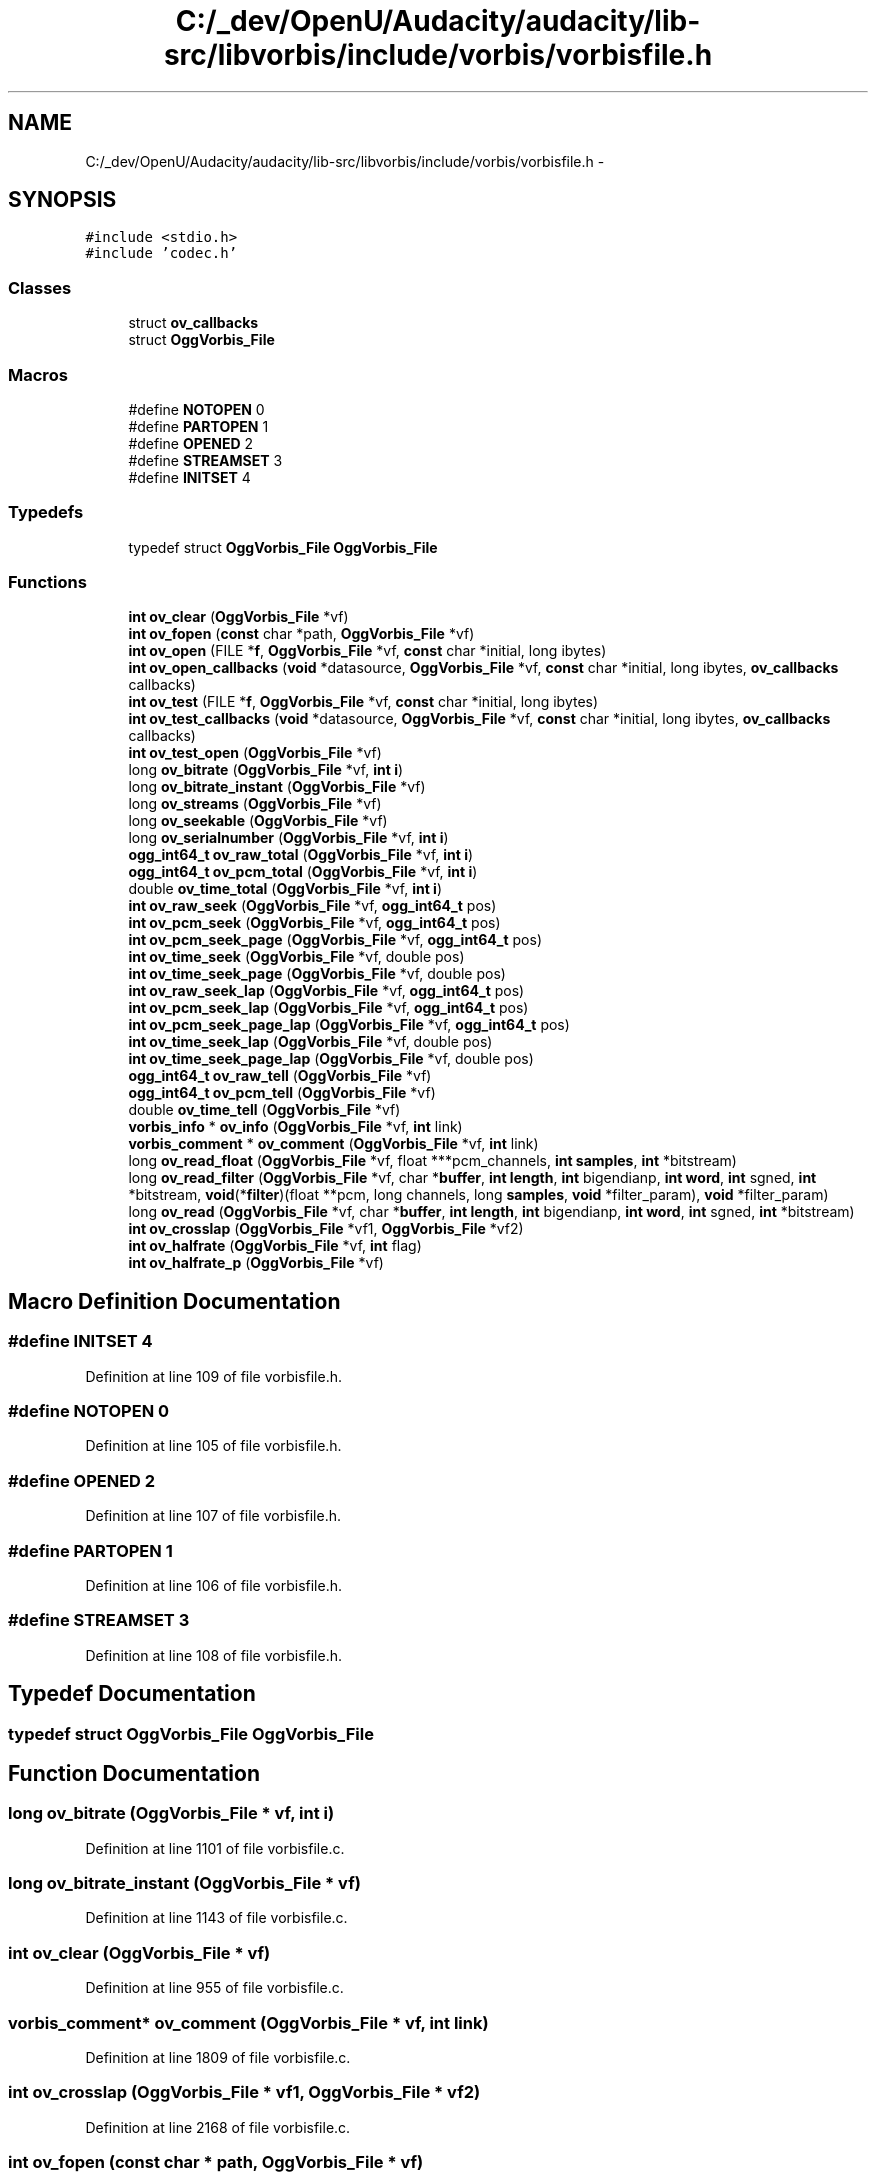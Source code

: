 .TH "C:/_dev/OpenU/Audacity/audacity/lib-src/libvorbis/include/vorbis/vorbisfile.h" 3 "Thu Apr 28 2016" "Audacity" \" -*- nroff -*-
.ad l
.nh
.SH NAME
C:/_dev/OpenU/Audacity/audacity/lib-src/libvorbis/include/vorbis/vorbisfile.h \- 
.SH SYNOPSIS
.br
.PP
\fC#include <stdio\&.h>\fP
.br
\fC#include 'codec\&.h'\fP
.br

.SS "Classes"

.in +1c
.ti -1c
.RI "struct \fBov_callbacks\fP"
.br
.ti -1c
.RI "struct \fBOggVorbis_File\fP"
.br
.in -1c
.SS "Macros"

.in +1c
.ti -1c
.RI "#define \fBNOTOPEN\fP   0"
.br
.ti -1c
.RI "#define \fBPARTOPEN\fP   1"
.br
.ti -1c
.RI "#define \fBOPENED\fP   2"
.br
.ti -1c
.RI "#define \fBSTREAMSET\fP   3"
.br
.ti -1c
.RI "#define \fBINITSET\fP   4"
.br
.in -1c
.SS "Typedefs"

.in +1c
.ti -1c
.RI "typedef struct \fBOggVorbis_File\fP \fBOggVorbis_File\fP"
.br
.in -1c
.SS "Functions"

.in +1c
.ti -1c
.RI "\fBint\fP \fBov_clear\fP (\fBOggVorbis_File\fP *vf)"
.br
.ti -1c
.RI "\fBint\fP \fBov_fopen\fP (\fBconst\fP char *path, \fBOggVorbis_File\fP *vf)"
.br
.ti -1c
.RI "\fBint\fP \fBov_open\fP (FILE *\fBf\fP, \fBOggVorbis_File\fP *vf, \fBconst\fP char *initial, long ibytes)"
.br
.ti -1c
.RI "\fBint\fP \fBov_open_callbacks\fP (\fBvoid\fP *datasource, \fBOggVorbis_File\fP *vf, \fBconst\fP char *initial, long ibytes, \fBov_callbacks\fP callbacks)"
.br
.ti -1c
.RI "\fBint\fP \fBov_test\fP (FILE *\fBf\fP, \fBOggVorbis_File\fP *vf, \fBconst\fP char *initial, long ibytes)"
.br
.ti -1c
.RI "\fBint\fP \fBov_test_callbacks\fP (\fBvoid\fP *datasource, \fBOggVorbis_File\fP *vf, \fBconst\fP char *initial, long ibytes, \fBov_callbacks\fP callbacks)"
.br
.ti -1c
.RI "\fBint\fP \fBov_test_open\fP (\fBOggVorbis_File\fP *vf)"
.br
.ti -1c
.RI "long \fBov_bitrate\fP (\fBOggVorbis_File\fP *vf, \fBint\fP \fBi\fP)"
.br
.ti -1c
.RI "long \fBov_bitrate_instant\fP (\fBOggVorbis_File\fP *vf)"
.br
.ti -1c
.RI "long \fBov_streams\fP (\fBOggVorbis_File\fP *vf)"
.br
.ti -1c
.RI "long \fBov_seekable\fP (\fBOggVorbis_File\fP *vf)"
.br
.ti -1c
.RI "long \fBov_serialnumber\fP (\fBOggVorbis_File\fP *vf, \fBint\fP \fBi\fP)"
.br
.ti -1c
.RI "\fBogg_int64_t\fP \fBov_raw_total\fP (\fBOggVorbis_File\fP *vf, \fBint\fP \fBi\fP)"
.br
.ti -1c
.RI "\fBogg_int64_t\fP \fBov_pcm_total\fP (\fBOggVorbis_File\fP *vf, \fBint\fP \fBi\fP)"
.br
.ti -1c
.RI "double \fBov_time_total\fP (\fBOggVorbis_File\fP *vf, \fBint\fP \fBi\fP)"
.br
.ti -1c
.RI "\fBint\fP \fBov_raw_seek\fP (\fBOggVorbis_File\fP *vf, \fBogg_int64_t\fP pos)"
.br
.ti -1c
.RI "\fBint\fP \fBov_pcm_seek\fP (\fBOggVorbis_File\fP *vf, \fBogg_int64_t\fP pos)"
.br
.ti -1c
.RI "\fBint\fP \fBov_pcm_seek_page\fP (\fBOggVorbis_File\fP *vf, \fBogg_int64_t\fP pos)"
.br
.ti -1c
.RI "\fBint\fP \fBov_time_seek\fP (\fBOggVorbis_File\fP *vf, double pos)"
.br
.ti -1c
.RI "\fBint\fP \fBov_time_seek_page\fP (\fBOggVorbis_File\fP *vf, double pos)"
.br
.ti -1c
.RI "\fBint\fP \fBov_raw_seek_lap\fP (\fBOggVorbis_File\fP *vf, \fBogg_int64_t\fP pos)"
.br
.ti -1c
.RI "\fBint\fP \fBov_pcm_seek_lap\fP (\fBOggVorbis_File\fP *vf, \fBogg_int64_t\fP pos)"
.br
.ti -1c
.RI "\fBint\fP \fBov_pcm_seek_page_lap\fP (\fBOggVorbis_File\fP *vf, \fBogg_int64_t\fP pos)"
.br
.ti -1c
.RI "\fBint\fP \fBov_time_seek_lap\fP (\fBOggVorbis_File\fP *vf, double pos)"
.br
.ti -1c
.RI "\fBint\fP \fBov_time_seek_page_lap\fP (\fBOggVorbis_File\fP *vf, double pos)"
.br
.ti -1c
.RI "\fBogg_int64_t\fP \fBov_raw_tell\fP (\fBOggVorbis_File\fP *vf)"
.br
.ti -1c
.RI "\fBogg_int64_t\fP \fBov_pcm_tell\fP (\fBOggVorbis_File\fP *vf)"
.br
.ti -1c
.RI "double \fBov_time_tell\fP (\fBOggVorbis_File\fP *vf)"
.br
.ti -1c
.RI "\fBvorbis_info\fP * \fBov_info\fP (\fBOggVorbis_File\fP *vf, \fBint\fP link)"
.br
.ti -1c
.RI "\fBvorbis_comment\fP * \fBov_comment\fP (\fBOggVorbis_File\fP *vf, \fBint\fP link)"
.br
.ti -1c
.RI "long \fBov_read_float\fP (\fBOggVorbis_File\fP *vf, float ***pcm_channels, \fBint\fP \fBsamples\fP, \fBint\fP *bitstream)"
.br
.ti -1c
.RI "long \fBov_read_filter\fP (\fBOggVorbis_File\fP *vf, char *\fBbuffer\fP, \fBint\fP \fBlength\fP, \fBint\fP bigendianp, \fBint\fP \fBword\fP, \fBint\fP sgned, \fBint\fP *bitstream, \fBvoid\fP(*\fBfilter\fP)(float **pcm, long channels, long \fBsamples\fP, \fBvoid\fP *filter_param), \fBvoid\fP *filter_param)"
.br
.ti -1c
.RI "long \fBov_read\fP (\fBOggVorbis_File\fP *vf, char *\fBbuffer\fP, \fBint\fP \fBlength\fP, \fBint\fP bigendianp, \fBint\fP \fBword\fP, \fBint\fP sgned, \fBint\fP *bitstream)"
.br
.ti -1c
.RI "\fBint\fP \fBov_crosslap\fP (\fBOggVorbis_File\fP *vf1, \fBOggVorbis_File\fP *vf2)"
.br
.ti -1c
.RI "\fBint\fP \fBov_halfrate\fP (\fBOggVorbis_File\fP *vf, \fBint\fP flag)"
.br
.ti -1c
.RI "\fBint\fP \fBov_halfrate_p\fP (\fBOggVorbis_File\fP *vf)"
.br
.in -1c
.SH "Macro Definition Documentation"
.PP 
.SS "#define INITSET   4"

.PP
Definition at line 109 of file vorbisfile\&.h\&.
.SS "#define NOTOPEN   0"

.PP
Definition at line 105 of file vorbisfile\&.h\&.
.SS "#define OPENED   2"

.PP
Definition at line 107 of file vorbisfile\&.h\&.
.SS "#define PARTOPEN   1"

.PP
Definition at line 106 of file vorbisfile\&.h\&.
.SS "#define STREAMSET   3"

.PP
Definition at line 108 of file vorbisfile\&.h\&.
.SH "Typedef Documentation"
.PP 
.SS "typedef struct \fBOggVorbis_File\fP  \fBOggVorbis_File\fP"

.SH "Function Documentation"
.PP 
.SS "long ov_bitrate (\fBOggVorbis_File\fP * vf, \fBint\fP i)"

.PP
Definition at line 1101 of file vorbisfile\&.c\&.
.SS "long ov_bitrate_instant (\fBOggVorbis_File\fP * vf)"

.PP
Definition at line 1143 of file vorbisfile\&.c\&.
.SS "\fBint\fP ov_clear (\fBOggVorbis_File\fP * vf)"

.PP
Definition at line 955 of file vorbisfile\&.c\&.
.SS "\fBvorbis_comment\fP* ov_comment (\fBOggVorbis_File\fP * vf, \fBint\fP link)"

.PP
Definition at line 1809 of file vorbisfile\&.c\&.
.SS "\fBint\fP ov_crosslap (\fBOggVorbis_File\fP * vf1, \fBOggVorbis_File\fP * vf2)"

.PP
Definition at line 2168 of file vorbisfile\&.c\&.
.SS "\fBint\fP ov_fopen (\fBconst\fP char * path, \fBOggVorbis_File\fP * vf)"

.PP
Definition at line 1011 of file vorbisfile\&.c\&.
.SS "\fBint\fP ov_halfrate (\fBOggVorbis_File\fP * vf, \fBint\fP flag)"

.PP
Definition at line 1025 of file vorbisfile\&.c\&.
.SS "\fBint\fP ov_halfrate_p (\fBOggVorbis_File\fP * vf)"

.PP
Definition at line 1050 of file vorbisfile\&.c\&.
.SS "\fBvorbis_info\fP* ov_info (\fBOggVorbis_File\fP * vf, \fBint\fP link)"

.PP
Definition at line 1791 of file vorbisfile\&.c\&.
.SS "\fBint\fP ov_open (FILE * f, \fBOggVorbis_File\fP * vf, \fBconst\fP char * initial, long ibytes)"

.PP
Definition at line 1000 of file vorbisfile\&.c\&.
.SS "\fBint\fP ov_open_callbacks (\fBvoid\fP * datasource, \fBOggVorbis_File\fP * vf, \fBconst\fP char * initial, long ibytes, \fBov_callbacks\fP callbacks)"

.PP
Definition at line 993 of file vorbisfile\&.c\&.
.SS "\fBint\fP ov_pcm_seek (\fBOggVorbis_File\fP * vf, \fBogg_int64_t\fP pos)"

.PP
Definition at line 1590 of file vorbisfile\&.c\&.
.SS "\fBint\fP ov_pcm_seek_lap (\fBOggVorbis_File\fP * vf, \fBogg_int64_t\fP pos)"

.PP
Definition at line 2274 of file vorbisfile\&.c\&.
.SS "\fBint\fP ov_pcm_seek_page (\fBOggVorbis_File\fP * vf, \fBogg_int64_t\fP pos)"

.PP
Definition at line 1404 of file vorbisfile\&.c\&.
.SS "\fBint\fP ov_pcm_seek_page_lap (\fBOggVorbis_File\fP * vf, \fBogg_int64_t\fP pos)"

.PP
Definition at line 2278 of file vorbisfile\&.c\&.
.SS "\fBogg_int64_t\fP ov_pcm_tell (\fBOggVorbis_File\fP * vf)"

.PP
Definition at line 1756 of file vorbisfile\&.c\&.
.SS "\fBogg_int64_t\fP ov_pcm_total (\fBOggVorbis_File\fP * vf, \fBint\fP i)"

.PP
Definition at line 1189 of file vorbisfile\&.c\&.
.SS "\fBint\fP ov_raw_seek (\fBOggVorbis_File\fP * vf, \fBogg_int64_t\fP pos)"

.PP
Definition at line 1229 of file vorbisfile\&.c\&.
.SS "\fBint\fP ov_raw_seek_lap (\fBOggVorbis_File\fP * vf, \fBogg_int64_t\fP pos)"

.PP
Definition at line 2270 of file vorbisfile\&.c\&.
.SS "\fBogg_int64_t\fP ov_raw_tell (\fBOggVorbis_File\fP * vf)"

.PP
Definition at line 1750 of file vorbisfile\&.c\&.
.SS "\fBogg_int64_t\fP ov_raw_total (\fBOggVorbis_File\fP * vf, \fBint\fP i)"

.PP
Definition at line 1170 of file vorbisfile\&.c\&.
.SS "long ov_read (\fBOggVorbis_File\fP * vf, char * buffer, \fBint\fP length, \fBint\fP bigendianp, \fBint\fP word, \fBint\fP sgned, \fBint\fP * bitstream)"

.PP
Definition at line 2007 of file vorbisfile\&.c\&.
.SS "long ov_read_filter (\fBOggVorbis_File\fP * vf, char * buffer, \fBint\fP length, \fBint\fP bigendianp, \fBint\fP word, \fBint\fP sgned, \fBint\fP * bitstream, \fBvoid\fP(*)(float **pcm, long channels, long \fBsamples\fP, \fBvoid\fP *filter_param) filter, \fBvoid\fP * filter_param)"

.PP
Definition at line 1869 of file vorbisfile\&.c\&.
.SS "long ov_read_float (\fBOggVorbis_File\fP * vf, float *** pcm_channels, \fBint\fP samples, \fBint\fP * bitstream)"

.PP
Definition at line 2026 of file vorbisfile\&.c\&.
.SS "long ov_seekable (\fBOggVorbis_File\fP * vf)"

.PP
Definition at line 1088 of file vorbisfile\&.c\&.
.SS "long ov_serialnumber (\fBOggVorbis_File\fP * vf, \fBint\fP i)"

.PP
Definition at line 1155 of file vorbisfile\&.c\&.
.SS "long ov_streams (\fBOggVorbis_File\fP * vf)"

.PP
Definition at line 1083 of file vorbisfile\&.c\&.
.SS "\fBint\fP ov_test (FILE * f, \fBOggVorbis_File\fP * vf, \fBconst\fP char * initial, long ibytes)"

.PP
Definition at line 1066 of file vorbisfile\&.c\&.
.SS "\fBint\fP ov_test_callbacks (\fBvoid\fP * datasource, \fBOggVorbis_File\fP * vf, \fBconst\fP char * initial, long ibytes, \fBov_callbacks\fP callbacks)"

.PP
Definition at line 1060 of file vorbisfile\&.c\&.
.SS "\fBint\fP ov_test_open (\fBOggVorbis_File\fP * vf)"

.PP
Definition at line 1077 of file vorbisfile\&.c\&.
.SS "\fBint\fP ov_time_seek (\fBOggVorbis_File\fP * vf, double pos)"

.PP
Definition at line 1690 of file vorbisfile\&.c\&.
.SS "\fBint\fP ov_time_seek_lap (\fBOggVorbis_File\fP * vf, double pos)"

.PP
Definition at line 2331 of file vorbisfile\&.c\&.
.SS "\fBint\fP ov_time_seek_page (\fBOggVorbis_File\fP * vf, double pos)"

.PP
Definition at line 1720 of file vorbisfile\&.c\&.
.SS "\fBint\fP ov_time_seek_page_lap (\fBOggVorbis_File\fP * vf, double pos)"

.PP
Definition at line 2335 of file vorbisfile\&.c\&.
.SS "double ov_time_tell (\fBOggVorbis_File\fP * vf)"

.PP
Definition at line 1762 of file vorbisfile\&.c\&.
.SS "double ov_time_total (\fBOggVorbis_File\fP * vf, \fBint\fP i)"

.PP
Definition at line 1208 of file vorbisfile\&.c\&.
.SH "Author"
.PP 
Generated automatically by Doxygen for Audacity from the source code\&.
